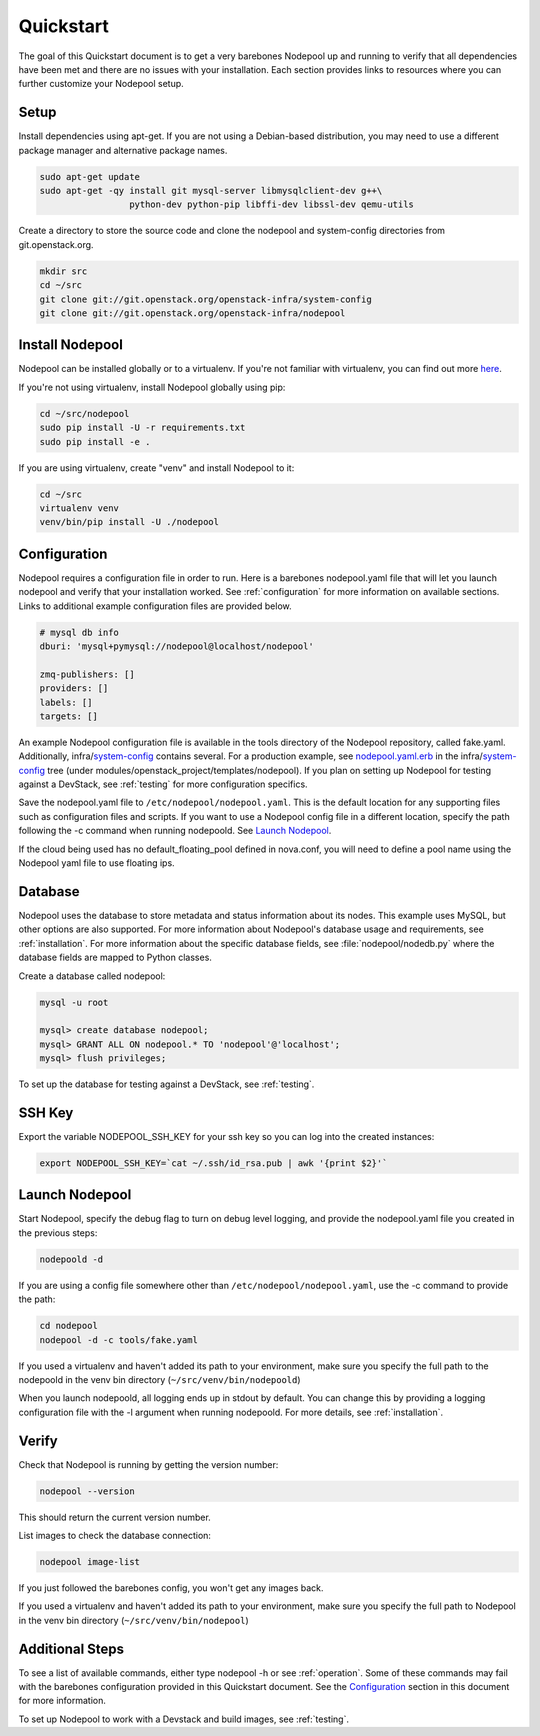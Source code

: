 .. _quickstart:

Quickstart
==========

The goal of this Quickstart document is to get a very barebones Nodepool up and
running to verify that all dependencies have been met and there are no issues
with your installation. Each section provides links to resources where you can
further customize your Nodepool setup.

Setup
-----

Install dependencies using apt-get. If you are not using a Debian-based
distribution, you may need to use a different package manager and alternative
package names.

.. code-block:: bash

    sudo apt-get update
    sudo apt-get -qy install git mysql-server libmysqlclient-dev g++\
                     python-dev python-pip libffi-dev libssl-dev qemu-utils

Create a directory to store the source code and clone the nodepool and
system-config directories from git.openstack.org.

.. code-block:: bash

    mkdir src
    cd ~/src
    git clone git://git.openstack.org/openstack-infra/system-config
    git clone git://git.openstack.org/openstack-infra/nodepool


Install Nodepool
----------------

Nodepool can be installed globally or to a virtualenv. If you're not familiar
with virtualenv, you can find out more `here <https://pypi.python.org/pypi/virtualenv>`_.

If you're not using virtualenv, install Nodepool globally using pip:

.. code-block:: bash

    cd ~/src/nodepool
    sudo pip install -U -r requirements.txt
    sudo pip install -e .

If you are using virtualenv, create "venv" and install Nodepool to it:

.. code-block:: bash

    cd ~/src
    virtualenv venv
    venv/bin/pip install -U ./nodepool

Configuration
-------------

Nodepool requires a configuration file in order to run. Here is a barebones
nodepool.yaml file that will let you launch nodepool and verify that your
installation worked. See :ref:`configuration` for more information on
available sections. Links to additional example configuration files are provided
below.

.. code-block:: yaml

  # mysql db info
  dburi: 'mysql+pymysql://nodepool@localhost/nodepool'

  zmq-publishers: []
  providers: []
  labels: []
  targets: []

An example Nodepool configuration file is available in the tools directory of
the Nodepool repository, called fake.yaml. Additionally, infra/system-config_
contains several. For a production example, see nodepool.yaml.erb_ in
the infra/system-config_ tree (under
modules/openstack_project/templates/nodepool). If you plan on setting up
Nodepool for testing against a DevStack, see :ref:`testing` for more configuration
specifics.

Save the nodepool.yaml file to ``/etc/nodepool/nodepool.yaml``. This is the
default location for any supporting files such as configuration files and
scripts. If you want to use a Nodepool config file in a different location,
specify the path following the -c command when running nodepoold. See `Launch
Nodepool`_.

If the cloud being used has no default_floating_pool defined in nova.conf,
you will need to define a pool name using the Nodepool yaml file to use
floating ips.

.. _system-config: https://git.openstack.org/cgit/openstack-infra/system-config/tree/modules/openstack_project/templates/nodepool/
.. _nodepool.yaml.erb: https://git.openstack.org/cgit/openstack-infra/system-config/tree/modules/openstack_project/templates/nodepool/nodepool.yaml.erb

Database
--------

Nodepool uses the database to store metadata and status information about its
nodes. This example uses MySQL, but other options are also supported. For more
information about Nodepool's database usage and requirements, see :ref:`installation`.
For more information about the specific database fields, see :file:`nodepool/nodedb.py` where the
database fields are mapped to Python classes.

Create a database called nodepool:

.. code-block:: bash

    mysql -u root

    mysql> create database nodepool;
    mysql> GRANT ALL ON nodepool.* TO 'nodepool'@'localhost';
    mysql> flush privileges;

To set up the database for testing against a DevStack, see :ref:`testing`.

SSH Key
--------

Export the variable NODEPOOL_SSH_KEY for your ssh key so you can log into the created instances:

.. code-block:: bash

    export NODEPOOL_SSH_KEY=`cat ~/.ssh/id_rsa.pub | awk '{print $2}'`

Launch Nodepool
---------------

Start Nodepool, specify the debug flag to turn on debug level logging, and
provide the nodepool.yaml file you created in the previous steps:

.. code-block:: bash

    nodepoold -d

If you are using a config file somewhere other than
``/etc/nodepool/nodepool.yaml``, use the -c command to provide the path:

.. code-block:: bash

  cd nodepool
  nodepool -d -c tools/fake.yaml

If you used a virtualenv and haven't added its path to your environment, make
sure you specify the full path to the nodepoold in the venv bin directory
(``~/src/venv/bin/nodepoold``)

When you launch nodepoold, all logging ends up in stdout by default. You can change this by providing a
logging configuration file with the -l argument when running nodepoold. For more
details, see :ref:`installation`.

Verify
------

Check that Nodepool is running by getting the version number:

.. code-block:: bash

  nodepool --version

This should return the current version number.

List images to check the database connection:

.. code-block:: bash

  nodepool image-list

If you just followed the barebones config, you won't get any images back.

If you used a virtualenv and haven't added its path to your environment, make
sure you specify the full path to Nodepool in the venv bin directory
(``~/src/venv/bin/nodepool``)

Additional Steps
----------------

To see a list of available commands, either type nodepool -h or see :ref:`operation`.
Some of these commands may fail with the barebones configuration provided in
this Quickstart document. See the `Configuration`_ section in this document for
more information.

To set up Nodepool to work with a Devstack and build images, see :ref:`testing`.
